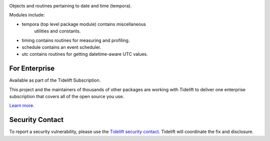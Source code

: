 .. image:: https://img.shields.io/pypi/v/tempora.svg
   :target: https://pypi.org/project/tempora

.. image:: https://img.shields.io/pypi/pyversions/tempora.svg

.. image:: https://github.com/jaraco/tempora/workflows/tests/badge.svg
   :target: https://github.com/jaraco/tempora/actions?query=workflow%3A%22tests%22
   :alt: tests

.. image:: https://img.shields.io/badge/code%20style-black-000000.svg
   :target: https://github.com/psf/black
   :alt: Code style: Black

.. image:: https://readthedocs.org/projects/tempora/badge/?version=latest
   :target: https://tempora.readthedocs.io/en/latest/?badge=latest

.. image:: https://img.shields.io/badge/skeleton-2022-informational
   :target: https://blog.jaraco.com/skeleton

.. image:: https://tidelift.com/badges/package/pypi/tempora
   :target: https://tidelift.com/subscription/pkg/pypi-tempora?utm_source=pypi-tempora&utm_medium=readme

Objects and routines pertaining to date and time (tempora).

Modules include:

- tempora (top level package module) contains miscellaneous
   utilities and constants.
- timing contains routines for measuring and profiling.
- schedule contains an event scheduler.
- utc contains routines for getting datetime-aware UTC values.

For Enterprise
==============

Available as part of the Tidelift Subscription.

This project and the maintainers of thousands of other packages are working with Tidelift to deliver one enterprise subscription that covers all of the open source you use.

`Learn more <https://tidelift.com/subscription/pkg/pypi-tempora?utm_source=pypi-tempora&utm_medium=referral&utm_campaign=github>`_.

Security Contact
================

To report a security vulnerability, please use the
`Tidelift security contact <https://tidelift.com/security>`_.
Tidelift will coordinate the fix and disclosure.
